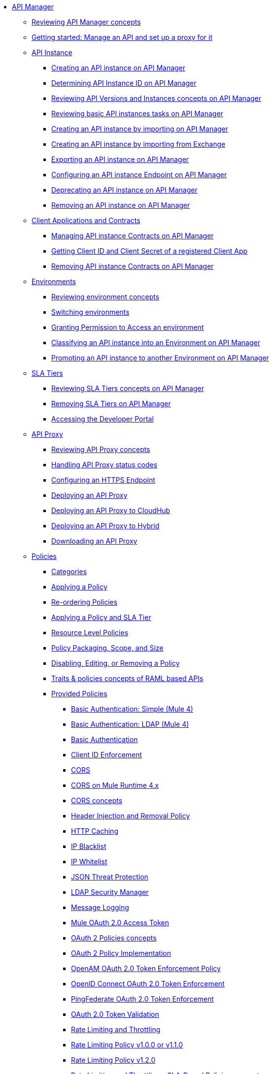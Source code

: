 // TOC File
* link:/api-manager/v/2.x/index[API Manager]
** link:/api-manager/v/2.x/latest-overview-concept[Reviewing API Manager concepts]
** link:/api-manager/v/2.x/getting-started-proxy[Getting started: Manage an API and set up a proxy for it]
+
// API Manager general
// API instance
** link:/api-manager/v/2.x/api-instance-landing-page[API Instance]
*** link:/api-manager/v/2.x/create-instance-task[Creating an API instance on API Manager]
*** link:/api-manager/v/2.x/find-api-id-task[Determining API Instance ID on API Manager]
*** link:/api-manager/v/2.x/manage-versions-instances-concept[Reviewing API Versions and Instances concepts on API Manager]
*** link:/api-manager/v/2.x/latest-tasks[Reviewing basic API instances tasks on API Manager]
*** link:/api-manager/v/2.x/import-api-task[Creating an API instance by importing on API Manager]
*** link:/api-manager/v/2.x/manage-exchange-api-task[Creating an API instance by importing from Exchange]
*** link:/api-manager/v/2.x/export-api-latest-task[Exporting an API instance on API Manager]
*** link:/api-manager/v/2.x/configure-api-task[Configuring an API instance Endpoint on API Manager]
*** link:/api-manager/v/2.x/deprecate-api-latest-task[Deprecating an API instance on API Manager]
*** link:/api-manager/v/2.x/delete-api-task[Removing an API instance on API Manager]
+
// Client Applications and Contracts
** link:/api-manager/v/2.x/api-contracts-landing-page[Client Applications and Contracts]
*** link:/api-manager/v/2.x/manage-client-apps-latest-task[Managing API instance Contracts on API Manager]
*** link:/api-manager/v/2.x/access-client-app-id-task[Getting Client ID and Client Secret of a registered Client App]
*** link:/api-manager/v/2.x/remove-client-app-latest-task[Removing API instance Contracts on API Manager]
+
// Environments
** link:/api-manager/v/2.x/api-environments-landing-page[Environments]
*** link:/api-manager/v/2.x/environments-concept[Reviewing environment concepts]
*** link:/api-manager/v/2.x/switch-environment-task[Switching environments]
*** link:/api-manager/v/2.x/environment-permission-task[Granting Permission to Access an environment]
*** link:/api-manager/v/2.x/classify-api-task[Classifying an API instance into an Environment on API Manager]
*** link:/api-manager/v/2.x/promote-api-task[Promoting an API instance to another Environment on API Manager]
+
// SLA tiers
** link:/api-manager/v/2.x/api-sla-tiers-landing-page[SLA Tiers]
*** link:/api-manager/v/2.x/defining-sla-tiers[Reviewing SLA Tiers concepts on API Manager]
*** link:/api-manager/v/2.x/delete-sla-tier-task[Removing SLA Tiers on API Manager]
*** link:/api-manager/v/2.x/access-developer-portal-task[Accessing the Developer Portal]
+
// API Proxy
** link:/api-manager/v/2.x/api-proxy-landing-page[API Proxy]
*** link:/api-manager/v/2.x/proxy-advantages[Reviewing API Proxy concepts]
*** link:/api-manager/v/2.x/wsdl-raml-http-proxy-reference[Handling API Proxy status codes]
*** link:/api-manager/v/2.x/https-reference[Configuring an HTTPS Endpoint]
*** link:/api-manager/v/2.x/proxy-latest-concept[Deploying an API Proxy]
*** link:/api-manager/v/2.x/proxy-deploy-cloudhub-latest-task[Deploying an API Proxy to CloudHub]
*** link:/api-manager/v/2.x/proxy-deploy-hybrid-latest-task[Deploying an API Proxy to Hybrid]
*** link:/api-manager/v/2.x/download-proxy-task[Downloading an API Proxy]
+
// Policies
** link:/api-manager/v/2.x/policies-landing-page[Policies]
*** link:/api-manager/v/2.x/available-policies[Categories]
*** link:/api-manager/v/2.x/using-policies[Applying a Policy]
*** link:/api-manager/v/2.x/re-order-policies-task[Re-ordering Policies]
*** link:/api-manager/v/2.x/tutorial-manage-an-api[Applying a Policy and SLA Tier]
*** link:/api-manager/v/2.x/resource-level-policies-about[Resource Level Policies]
*** link:/api-manager/v/2.x/policy-scope-size-concept[Policy Packaging, Scope, and Size]
*** link:/api-manager/v/2.x/disable-edit-remove-task[Disabling, Editing, or Removing a Policy]
*** link:/api-manager/v/2.x/prepare-raml-task[Traits & policies concepts of RAML based APIs]
+
// Policies: OOTB
*** link:/api-manager/v/2.x/policies-ootb-landing-page[Provided Policies]
**** link:/api-manager/v/2.x/basic-authentication-simple-concept[Basic Authentication: Simple (Mule 4)]
**** link:/api-manager/v/2.x/basic-authentication-ldap-concept[Basic Authentication: LDAP (Mule 4)]
**** link:/api-manager/v/2.x/http-basic-authentication-policy[Basic Authentication]
**** link:/api-manager/v/2.x/client-id-based-policies[Client ID Enforcement]
**** link:/api-manager/v/2.x/cors-policy[CORS]
**** link:/api-manager/v/2.x/cors-mule4[CORS on Mule Runtime 4.x]
**** link:/api-manager/v/2.x/cors-reference[CORS concepts]
**** link:/api-manager/v/2.x/header-inject-remove-task[Header Injection and Removal Policy]
**** link:/api-manager/v/2.x/http-caching-policy[HTTP Caching]
**** link:/api-manager/v/2.x/ip-blacklist[IP Blacklist]
**** link:/api-manager/v/2.x/ip-whitelist[IP Whitelist]
**** link:/api-manager/v/2.x/apply-configure-json-threat-task[JSON Threat Protection]
**** link:/api-manager/v/2.x/ldap-security-manager[LDAP Security Manager]
**** link:/api-manager/v/2.x/message-logging-policy[Message Logging]
**** link:/api-manager/v/2.x/external-oauth-2.0-token-validation-policy[Mule OAuth 2.0 Access Token]
**** link:/api-manager/v/2.x/oauth2-policies-new[OAuth 2 Policies concepts]
**** link:/api-manager/v/2.x/oauth-policy-implementation-concept[OAuth 2 Policy Implementation]
**** link:/api-manager/v/2.x/openam-oauth-token-enforcement-policy[OpenAM OAuth 2.0 Token Enforcement Policy]
**** link:/api-manager/v/2.x/policy-openid-connect[OpenID Connect OAuth 2.0 Token Enforcement]
**** link:/api-manager/v/2.x/policy-ping-federate[PingFederate OAuth 2.0 Token Enforcement]
**** link:/api-manager/v/2.x/apply-oauth-token-policy-task[OAuth 2.0 Token Validation]
**** link:/api-manager/v/2.x/rate-limiting-and-throttling[Rate Limiting and Throttling]
**** link:/api-manager/v/2.x/configure-rate-limiting-task[Rate Limiting Policy v1.0.0 or v1.1.0]
**** link:/api-manager/v/2.x/rate-limit-1.2.0-task[Rate Limiting Policy v1.2.0]
**** link:/api-manager/v/2.x/rate-limiting-and-throttling-sla-based-policies[Rate Limiting and Throttling - SLA-Based Policies concepts]
**** link:/api-manager/v/2.x/spike-control-reference[Spike Control]
**** link:/api-manager/v/2.x/throttling-rate-limit-concept[Throttling and Rate Limiting]
**** link:/api-manager/v/2.x/apply-configure-xml-threat-task[XML Threat Protection]
+
// Policies: Custom
*** link:/api-manager/v/2.x/policies-custom-landing-page[Custom Policies]
**** link:/api-manager/v/2.x/custom-policy-getting-started[Getting started with Custom Policies development]
**** link:/api-manager/v/2.x/custom-policy-packaging-policy[Packaging a Custom Policy]
**** link:/api-manager/v/2.x/custom-policy-uploading-to-exchange[Uploading a Custom Policy to Exchange]
**** link:/api-manager/v/2.x/custom-policy-4-reference[Reviewing Custom Policy concepts]
**** link:/api-manager/v/2.x/http-policy-transform[Reviewing HTTP Policy Transform Extension]
**** link:/api-manager/v/2.x/add-remove-headers-concept[Adding/Removing headers Custom Policy example]
***** link:/api-manager/v/2.x/add-remove-headers-latest-task[Adding/Removing Headers Custom Policy]
***** link:/api-manager/v/2.x/add-remove-headers[Testing Adding/Removing headers Custom Policy example]
**** link:/api-manager/v/2.x/caching-in-a-custom-policy-mule-4[Caching in a Custom Policy for Mule 4]
+
// Policies: Custom Offline
*** link:/api-manager/v/2.x/policies-custom-offline-landing-page[Offline Custom Policies]
**** link:/api-manager/v/2.x/offline-policy-task[Applying Offline Custom Policies]
**** link:/api-manager/v/2.x/offline-remove-task[Removing Offline Custom Policies]
+
// Runtime
** link:/api-manager/v/2.x/runtime-agw-landing-page[Runtime]
*** link:/api-manager/v/2.x/api-gateway-capabilities-mule4[Reviewing API Gateway capabilities]
*** link:org-credentials-config-mule4[Configuring Organization Credentials in Mule Runtime 4]
*** link:org-credentials-config-mule3[Configuring Organization Credentials in Mule Runtime 3]
*** link:/api-manager/v/2.x/gatekeeper[Reviewing API Gateway Gatekeeper Enhanced Security Reference]
*** link:/api-manager/v/2.x/gatekeeper-task[Enabling API Gateway Gatekeeper]
*** link:/api-manager/v/2.x/api-auto-discovery-new-concept[Reviewing API Gateway API Autodiscovery concepts]
*** link:/api-manager/v/2.x/configure-autodiscovery-4-task[Configuring API Gateway API Autodiscovery in a Mule 4 Application]
*** link:/api-manager/v/2.x/configure-autodiscovery-3-task[Configuring API Gateway API Autodiscovery in a Mule 3 Application]
+
// Analytics
** link:/api-manager/v/2.x/analytics-landing-page[Analytics]
*** link:/api-manager/v/2.x/viewing-api-analytics[Reviewing Analytics usage]
*** link:/api-manager/v/2.x/analytics-concept[Reviewing Analytics FAQ]
*** link:/api-manager/v/2.x/analytics-chart[Reviewing API Manager Analytics charts usage]
*** link:/api-manager/v/2.x/analytics-event-api[Reviewing Analytics Event API]
*** link:/api-manager/v/2.x/analytics-event-forward[Reviewing Analytics Event Forwarding]
+
// Mule OAuth 2.0 provider
** link:/api-manager/v/2.x/mule-oauth-provider-landing-page[Mule oAuth 2.0 Provider]
*** link:/api-manager/v/2.x/oauth2-provider-configuration[Mule OAuth 2.0 Provider Configuration]
*** link:/api-manager/v/2.x/about-configure-api-for-oauth[OAuth 2.0 Policy Prerequisites]
*** link:/api-manager/v/2.x/external-oauth-2.0-token-validation-policy[Mule OAuth 2.0 Access Token Policy usage]
*** link:/api-manager/v/2.x/oauth-dance-about[OAuth 2.0 Dance]
*** link:/api-manager/v/2.x/oauth-grant-types-about[OAuth 2.0 Grant Types]
+
// Alerts
** link:/api-manager/v/2.x/alerts-landing-page[Alerts]
*** link:/api-manager/v/2.x/using-api-alerts[Reviewing Alerts concepts]
*** link:/api-manager/v/2.x/add-api-alert-task[Adding an API Alert]
*** link:/api-manager/v/2.x/test-alert-task[Testing an API Alert]
*** link:/api-manager/v/2.x/view-delete-alerts-task[Viewing and Deleting API Alerts]
*** link:/api-manager/v/2.x/edit-enable-disable-alerts-task[Editing, Enabling, or Disabling API Alerts]
+

